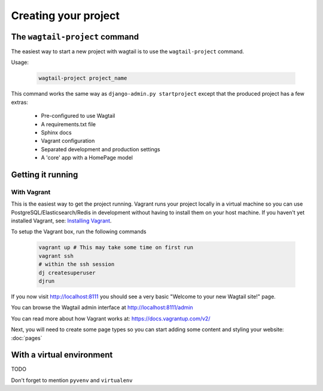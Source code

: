 =====================
Creating your project
=====================


The ``wagtail-project`` command
===============================

The easiest way to start a new project with wagtail is to use the ``wagtail-project`` command.


Usage:

 .. code-block:: bash

    wagtail-project project_name


This command works the same way as ``django-admin.py startproject`` except that the produced project has a few extras:

 - Pre-configured to use Wagtail
 - A requirements.txt file
 - Sphinx docs
 - Vagrant configuration
 - Separated development and production settings
 - A 'core' app with a HomePage model


Getting it running
==================


With Vagrant
------------

This is the easiest way to get the project running. Vagrant runs your project locally in a virtual machine so you can use PostgreSQL/Elasticsearch/Redis in development without having to install them on your host machine. If you haven't yet installed Vagrant, see: `Installing Vagrant <https://docs.vagrantup.com/v2/installation/>`_.


To setup the Vagrant box, run the following commands

 .. code-block:: bash

    vagrant up # This may take some time on first run
    vagrant ssh
    # within the ssh session
    dj createsuperuser
    djrun


If you now visit http://localhost:8111 you should see a very basic "Welcome to your new Wagtail site!" page.

You can browse the Wagtail admin interface at http://localhost:8111/admin


You can read more about how Vagrant works at: https://docs.vagrantup.com/v2/


Next, you will need to create some page types so you can start adding some content and styling your website: :doc:`pages`


With a virtual environment
==========================

TODO

Don't forget to mention ``pyvenv`` and ``virtualenv``

